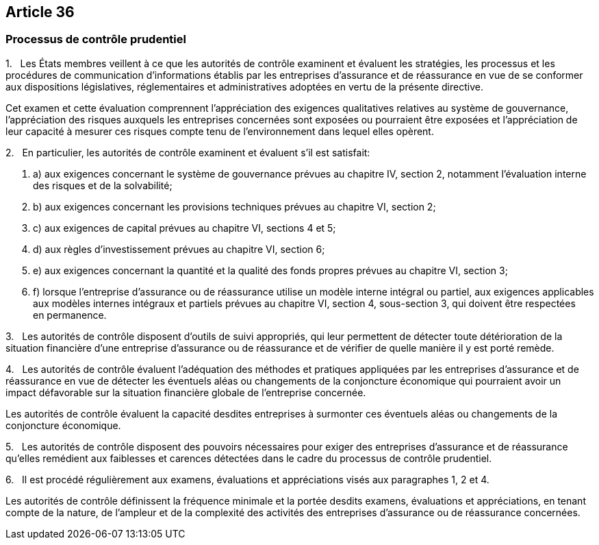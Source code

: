== Article 36

=== Processus de contrôle prudentiel

1.   Les États membres veillent à ce que les autorités de contrôle examinent et évaluent les stratégies, les processus et les procédures de communication d'informations établis par les entreprises d'assurance et de réassurance en vue de se conformer aux dispositions législatives, réglementaires et administratives adoptées en vertu de la présente directive.

Cet examen et cette évaluation comprennent l'appréciation des exigences qualitatives relatives au système de gouvernance, l'appréciation des risques auxquels les entreprises concernées sont exposées ou pourraient être exposées et l'appréciation de leur capacité à mesurer ces risques compte tenu de l'environnement dans lequel elles opèrent.

2.   En particulier, les autorités de contrôle examinent et évaluent s'il est satisfait:

. a) aux exigences concernant le système de gouvernance prévues au chapitre IV, section 2, notamment l'évaluation interne des risques et de la solvabilité;

. b) aux exigences concernant les provisions techniques prévues au chapitre VI, section 2;

. c) aux exigences de capital prévues au chapitre VI, sections 4 et 5;

. d) aux règles d'investissement prévues au chapitre VI, section 6;

. e) aux exigences concernant la quantité et la qualité des fonds propres prévues au chapitre VI, section 3;

. f) lorsque l'entreprise d'assurance ou de réassurance utilise un modèle interne intégral ou partiel, aux exigences applicables aux modèles internes intégraux et partiels prévues au chapitre VI, section 4, sous-section 3, qui doivent être respectées en permanence.

3.   Les autorités de contrôle disposent d'outils de suivi appropriés, qui leur permettent de détecter toute détérioration de la situation financière d'une entreprise d'assurance ou de réassurance et de vérifier de quelle manière il y est porté remède.

4.   Les autorités de contrôle évaluent l'adéquation des méthodes et pratiques appliquées par les entreprises d'assurance et de réassurance en vue de détecter les éventuels aléas ou changements de la conjoncture économique qui pourraient avoir un impact défavorable sur la situation financière globale de l'entreprise concernée.

Les autorités de contrôle évaluent la capacité desdites entreprises à surmonter ces éventuels aléas ou changements de la conjoncture économique.

5.   Les autorités de contrôle disposent des pouvoirs nécessaires pour exiger des entreprises d'assurance et de réassurance qu'elles remédient aux faiblesses et carences détectées dans le cadre du processus de contrôle prudentiel.

6.   Il est procédé régulièrement aux examens, évaluations et appréciations visés aux paragraphes 1, 2 et 4.

Les autorités de contrôle définissent la fréquence minimale et la portée desdits examens, évaluations et appréciations, en tenant compte de la nature, de l'ampleur et de la complexité des activités des entreprises d'assurance ou de réassurance concernées.